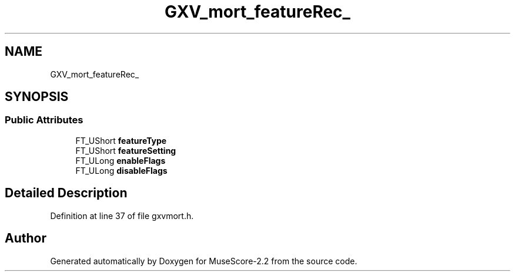 .TH "GXV_mort_featureRec_" 3 "Mon Jun 5 2017" "MuseScore-2.2" \" -*- nroff -*-
.ad l
.nh
.SH NAME
GXV_mort_featureRec_
.SH SYNOPSIS
.br
.PP
.SS "Public Attributes"

.in +1c
.ti -1c
.RI "FT_UShort \fBfeatureType\fP"
.br
.ti -1c
.RI "FT_UShort \fBfeatureSetting\fP"
.br
.ti -1c
.RI "FT_ULong \fBenableFlags\fP"
.br
.ti -1c
.RI "FT_ULong \fBdisableFlags\fP"
.br
.in -1c
.SH "Detailed Description"
.PP 
Definition at line 37 of file gxvmort\&.h\&.

.SH "Author"
.PP 
Generated automatically by Doxygen for MuseScore-2\&.2 from the source code\&.
